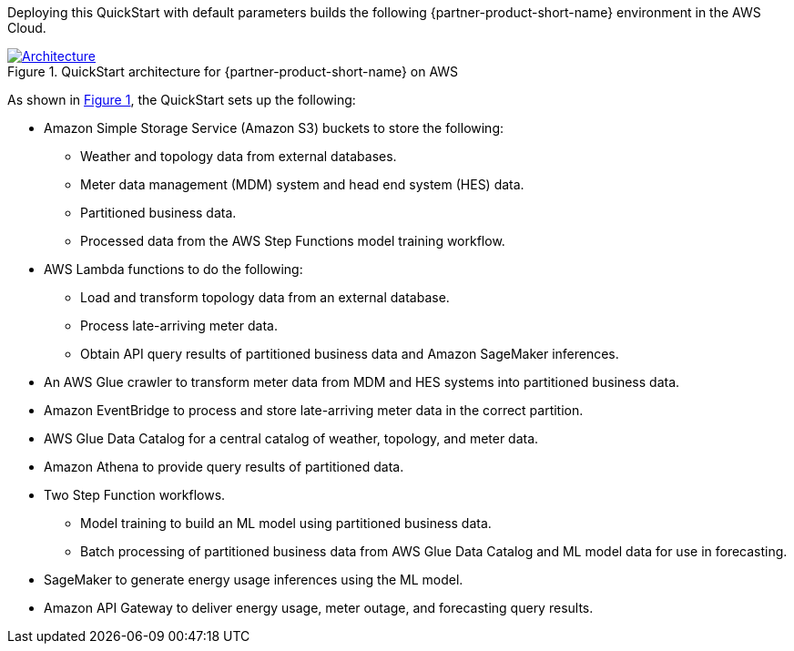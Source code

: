:xrefstyle: short

Deploying this QuickStart with default parameters builds the following {partner-product-short-name} environment in the
AWS Cloud.

// Replace this example diagram with your own. Follow our wiki guidelines: https://w.amazon.com/bin/view/AWS_Quick_Starts/Process_for_PSAs/#HPrepareyourarchitecturediagram. Upload your source PowerPoint file to the GitHub {deployment name}/docs/images/ directory in its repository.

[#architecture1]
.QuickStart architecture for {partner-product-short-name} on AWS
[link=images/architecture_diagram.png]
image::../docs/deployment_guide/images/architecture_diagram.png[Architecture]

As shown in <<architecture1>>, the QuickStart sets up the following:

* Amazon Simple Storage Service (Amazon S3) buckets to store the following:
** Weather and topology data from external databases.
** Meter data management (MDM) system and head end system (HES) data.
** Partitioned business data.
** Processed data from the AWS Step Functions model training workflow.
* AWS Lambda functions to do the following:
** Load and transform topology data from an external database.
** Process late-arriving meter data.
** Obtain API query results of partitioned business data and Amazon SageMaker inferences.
* An AWS Glue crawler to transform meter data from MDM and HES systems into partitioned business data.
* Amazon EventBridge to process and store late-arriving meter data in the correct partition.
* AWS Glue Data Catalog for a central catalog of weather, topology, and meter data.
* Amazon Athena to provide query results of partitioned data.
* Two Step Function workflows.
** Model training to build an ML model using partitioned business data.
** Batch processing of partitioned business data from AWS Glue Data Catalog and ML model data for use in forecasting.
* SageMaker to generate energy usage inferences using the ML model.
* Amazon API Gateway to deliver energy usage, meter outage, and forecasting query results.

